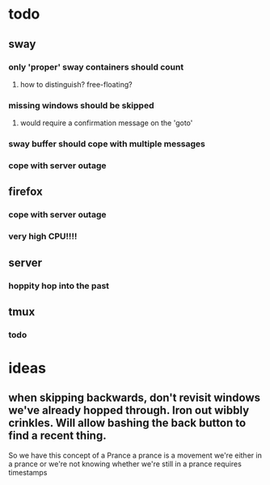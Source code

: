 
* todo
** sway
*** only 'proper' sway containers should count
**** how to distinguish? free-floating?
*** missing windows should be skipped
**** would require a confirmation message on the 'goto'
*** sway buffer should cope with multiple messages
*** cope with server outage
** firefox
*** cope with server outage
*** very high CPU!!!!
** server
*** hoppity hop into the past
** tmux
*** todo



* ideas
** when skipping backwards, don't revisit windows we've already hopped through. Iron out wibbly crinkles. Will allow bashing the back button to find a recent thing.






So we have this concept of a Prance
a prance is a movement
we're either in a prance or we're not
knowing whether we're still in a prance requires timestamps





